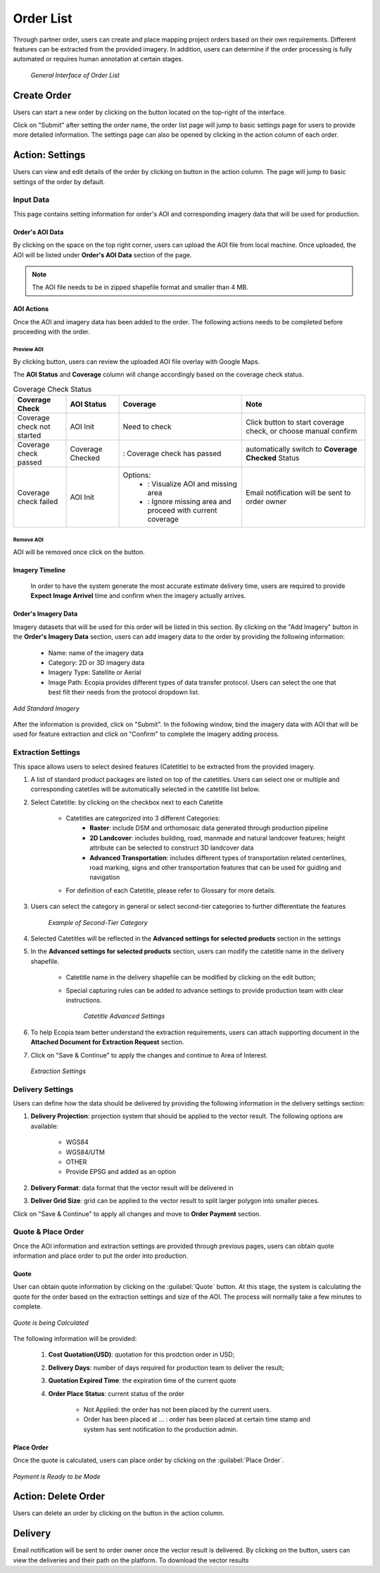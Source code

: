 **********************
Order List
**********************

Through partner order, users can create and place mapping project orders based on their own requirements. Different features can be extracted from the provided imagery. In addition, users can determine if the order processing is fully automated or requires human annotation at certain stages.

 .. figure:: /images/OrderListInterface.png
    :align: center
    :alt: OrderListInterface

    *General Interface of Order List*

Create Order
******************

Users can start a new order by clicking on the |CreateOrder| button located on the top-right of the interface. 

.. The following options will be available:

.. Service type:

..    * Modeling & Annotation: the order will apply modeling and Ecopia annotation as the service;
..    * Modeling: the order will apply modeling and users will annotate the vector result (if applicable) within their own organization.

Click on "Submit" after setting the order name, the order list page will jump to basic settings page for users to provide more detailed information. The settings page can also be opened by clicking |ViewDetails| in the action column of each order.

Action: Settings |ViewDetails|
*************************************

Users can view and edit details of the order by clicking on |ViewDetails| button in the action column. The page will jump to basic settings of the order by default. 

Input Data
===============

This page contains setting information for order's AOI and corresponding imagery data that will be used for production.

Order's AOI Data
------------------

By clicking on the space on the top right corner, users can upload the AOI file from local machine. Once uploaded, the AOI will be listed under **Order's AOI Data** section of the page.

.. note::
      The AOI file needs to be in zipped shapefile format and smaller than 4 MB.


AOI Actions
--------------------

Once the AOI and imagery data has been added to the order. The following actions needs to be completed before proceeding with the order.


Preview AOI |PreviewAOI|
+++++++++++++++++++++++++++++

By clicking |PreviewAOI| button, users can review the uploaded AOI file overlay with Google Maps.


The **AOI Status** and **Coverage** column will change accordingly based on the coverage check status.

.. list-table:: Coverage Check Status
   :widths: 30 30 70 70
   :header-rows: 1
   :class: tight-table

   * - Coverage Check
     - AOI Status
     - Coverage
     - Note
   * - Coverage check not started
     - AOI Init
     - Need to check
     - Click |CheckCoverage| button to start coverage check, or choose manual confirm
   * - Coverage check passed
     - Coverage Checked
     - |Passed|: Coverage check has passed
     - automatically switch to **Coverage Checked** Status
   * - Coverage check failed
     - AOI Init
     - Options:
        * |ViewCoverageReport|: Visualize AOI and missing area
        * |ManualConfirm|: Ignore missing area and proceed with current coverage
     - Email notification will be sent to order owner

Remove AOI |DeleteAOI|
++++++++++++++++++++++++++

AOI will be removed once click on the |DeleteAOI| button.

Imagery Timeline
---------------------------

 In order to have the system generate the most accurate estimate delivery time, users are required to provide **Expect Image Arrivel** time and confirm when the imagery actually arrives.


Order's Imagery Data
----------------------------

Imagery datasets that will be used for this order will be listed in this section. By clicking on the "Add Imagery" button in the **Order's Imagery Data** section, users can add imagery data to the order by providing the following information:

    * Name: name of the imagery data
    * Category: 2D or 3D imagery data
    * Imagery Type: Satellite or Aerial
    * Image Path: Ecopia provides different types of data transfer protocol. Users can select the one that best filt their needs from the protocol dropdown list.

.. figure:: /images/AddStandardImagery.png
    :alt: AddStandardImagery
    :align: center

    *Add Standard Imagery*

After the information is provided, click on "Submit". In the following window, bind the imagery data with AOI that will be used for feature extraction and click on "Confirm" to complete the imagery adding process.

 
Extraction Settings
====================

This space allows users to select desired features (Catetitle) to be extracted from the provided imagery.

#. A list of standard product packages are listed on top of the catetitles. Users can select one or multiple and corresponding catetiles will be automatically selected in the catetitle list below.
#. Select Catetitle: by clicking on the checkbox next to each Catetitle

    * Catetitles are categorized into 3 different Categories:
        * **Raster**: include DSM and orthomosaic data generated through production pipeline
        * **2D Landcover**: includes building, road, manmade and natural landcover features; height attribute can be selected to construct 3D landcover data
        * **Advanced Transportation**: includes different types of transportation related centerlines, road marking, signs and other transportation features that can be used for guiding and navigation
    * For definition of each Catetitle, please refer to Glossary for more details.


#. Users can select the category in general or select second-tier categories to further differentiate the features

    .. figure:: /images/SecondTier.png
        :alt: Second-Tier Categories
        :align: center

        *Example of Second-Tier Category*

#. Selected Catetitles will be reflected in the **Advanced settings for selected products** section in the settings
#. In the **Advanced settings for selected products** section, users can modify the catetitle name in the delivery shapefile.
    
    * Catetitle name in the delivery shapefile can be modified by clicking on the edit button;
    * Special capturing rules can be added to advance settings to provide production team with clear instructions.


        .. figure:: /images/catetitleAdvancedSettings.png
            :alt: Catetitle Advanced Settings
            :align: center

        *Catetitle Advanced Settings*


#. To help Ecopia team better understand the extraction requirements, users can attach supporting document in the **Attached Document for Extraction Request** section.
#. Click on "Save & Continue" to apply the changes and continue to Area of Interest.

 .. figure:: /images/ExtractionSettings.png
    :align: center
    :alt: ExtractionSettings
    

    *Extraction Settings*







Delivery Settings
====================

Users can define how the data should be delivered by providing the following information in the delivery settings section:

#. **Delivery Projection**: projection system that should be applied to the vector result. The following options are available:

    * WGS84
    * WGS84/UTM
    * OTHER
    * Provide EPSG and added as an option

#. **Delivery Format**: data format that the vector result will be delivered in
#. **Deliver Grid Size**: grid can be applied to the vector result to split larger polygon into smaller pieces. 

Click on "Save & Continue" to apply all changes and move to **Order Payment** section.

Quote & Place Order
=====================

Once the AOI information and extraction settings are provided through previous pages, users can obtain quote information and place order to put the order into production.

Quote
----------------------------
User can obtain quote information by clicking on the :guilabel:`Quote` button. At this stage, the system is calculating the quote for the order based on the extraction settings and size of the AOI. The process will normally take a few minutes to complete.

.. figure:: /images/CalculatingQuote.png
    :alt: Calculating Quote
    :align: center

    *Quote is being Calculated*

The following information will be provided:

    #. **Cost Quotation(USD)**: quotation for this prodction order in USD;
    #. **Delivery Days**: number of days required for production team to deliver the result;
    #. **Quotation Expired Time**: the expiration time of the current quote
    #. **Order Place Status**: current status of the order

        * Not Applied: the order has not been placed by the current users.
        * Order has been placed at ... : order has been placed at certain time stamp and system has sent notification to the production admin.

Place Order
----------------------------
Once the quote is calculated, users can place order by clicking on the :guilabel:`Place Order`. 

.. figure:: /images/PayNow.png
    :alt: PayNow
    :align: center

    *Payment is Ready to be Made*


Action: Delete Order |DeleteAOI|
*********************************
Users can delete an order by clicking on the |DeleteAOI| button in the action column.


Delivery |Delivery|
********************
Email notification will be sent to order owner once the vector result is delivered. By clicking on the |Delivery| button, users can view the deliveries and their path on the platform. To download the vector results


.. |CreateOrder| image:: /images/CreateOrder.png
    :height: 21

.. |ViewDetails| image:: /images/ViewDetails.png
    :height: 21

.. |binddataset| image:: /images/binddataset.png
    :height: 21

.. |checkcoverage| image:: /images/checkcoverage.png
    :height: 21

.. |ViewCoverageReport| image:: /images/ViewCoverageReport.png
      :height: 25

.. |ManualConfirm| image:: /images/ManualConfirm.png
      :height: 20

.. |Passed| image:: /images/GreenCheck.png
      :height: 20

.. |PreviewAOI| image:: /images/PreviewAOI.png
      :height: 25

.. |DeleteAOI| image:: /images/DeleteAOI.png
      :height: 32

.. |Delivery| image:: /images/Delivery.png
      :height: 30